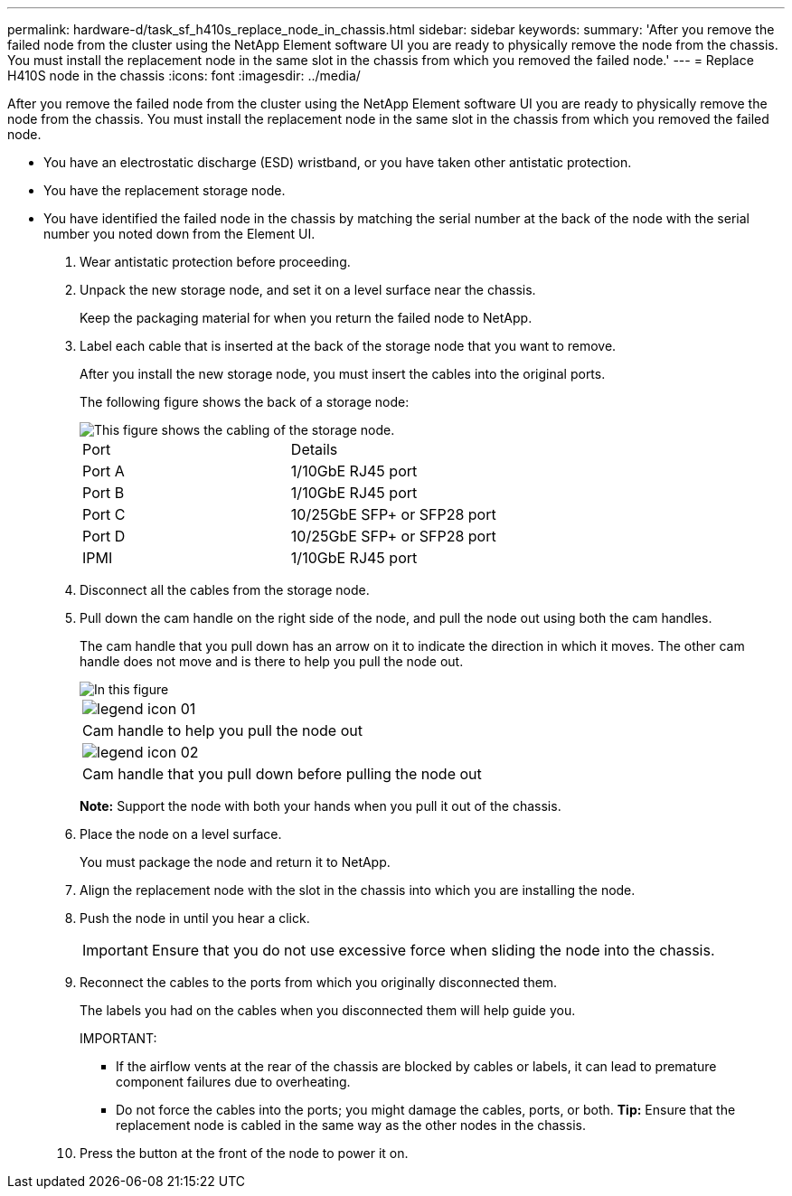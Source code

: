 ---
permalink: hardware-d/task_sf_h410s_replace_node_in_chassis.html
sidebar: sidebar
keywords: 
summary: 'After you remove the failed node from the cluster using the NetApp Element software UI you are ready to physically remove the node from the chassis. You must install the replacement node in the same slot in the chassis from which you removed the failed node.'
---
= Replace H410S node in the chassis
:icons: font
:imagesdir: ../media/

[.lead]
After you remove the failed node from the cluster using the NetApp Element software UI you are ready to physically remove the node from the chassis. You must install the replacement node in the same slot in the chassis from which you removed the failed node.

* You have an electrostatic discharge (ESD) wristband, or you have taken other antistatic protection.
* You have the replacement storage node.
* You have identified the failed node in the chassis by matching the serial number at the back of the node with the serial number you noted down from the Element UI.

. Wear antistatic protection before proceeding.
. Unpack the new storage node, and set it on a level surface near the chassis.
+
Keep the packaging material for when you return the failed node to NetApp.

. Label each cable that is inserted at the back of the storage node that you want to remove.
+
After you install the new storage node, you must insert the cables into the original ports.
+
The following figure shows the back of a storage node:
+
image::../media/hci_isi_storage_cabling.png[This figure shows the cabling of the storage node.]
+
|===
| Port| Details
a|
Port A
a|
1/10GbE RJ45 port
a|
Port B
a|
1/10GbE RJ45 port
a|
Port C
a|
10/25GbE SFP+ or SFP28 port
a|
Port D
a|
10/25GbE SFP+ or SFP28 port
a|
IPMI
a|
1/10GbE RJ45 port
|===

. Disconnect all the cables from the storage node.
. Pull down the cam handle on the right side of the node, and pull the node out using both the cam handles.
+
The cam handle that you pull down has an arrow on it to indicate the direction in which it moves. The other cam handle does not move and is there to help you pull the node out.
+
image::../media/hci_stor_node_camhandles.gif[In this figure, the storage node is shown with two cam handles one on each side of the storage node.]
+
|===
a|
image:../media/legend_icon_01.gif[]
a|
Cam handle to help you pull the node out
a|
image:../media/legend_icon_02.gif[]
a|
Cam handle that you pull down before pulling the node out
|===
*Note:* Support the node with both your hands when you pull it out of the chassis.

. Place the node on a level surface.
+
You must package the node and return it to NetApp.

. Align the replacement node with the slot in the chassis into which you are installing the node.
. Push the node in until you hear a click.
+
IMPORTANT: Ensure that you do not use excessive force when sliding the node into the chassis.

. Reconnect the cables to the ports from which you originally disconnected them.
+
The labels you had on the cables when you disconnected them will help guide you.
+
IMPORTANT:

 ** If the airflow vents at the rear of the chassis are blocked by cables or labels, it can lead to premature component failures due to overheating.
 ** Do not force the cables into the ports; you might damage the cables, ports, or both.
*Tip:* Ensure that the replacement node is cabled in the same way as the other nodes in the chassis.

. Press the button at the front of the node to power it on.
